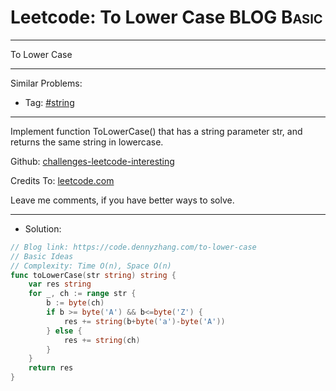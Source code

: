 * Leetcode: To Lower Case                                        :BLOG:Basic:
#+STARTUP: showeverything
#+OPTIONS: toc:nil \n:t ^:nil creator:nil d:nil
:PROPERTIES:
:type:     string
:END:
---------------------------------------------------------------------
To Lower Case
---------------------------------------------------------------------
Similar Problems:
- Tag: [[https://code.dennyzhang.com/tag/string][#string]]
---------------------------------------------------------------------
Implement function ToLowerCase() that has a string parameter str, and returns the same string in lowercase.

Github: [[https://github.com/DennyZhang/challenges-leetcode-interesting/tree/master/to-lower-case][challenges-leetcode-interesting]]

Credits To: [[https://leetcode.com/problems/to-lower-case/description/][leetcode.com]]

Leave me comments, if you have better ways to solve.
---------------------------------------------------------------------
- Solution:

#+BEGIN_SRC go
// Blog link: https://code.dennyzhang.com/to-lower-case
// Basic Ideas
// Complexity: Time O(n), Space O(n)
func toLowerCase(str string) string {
    var res string
    for _, ch := range str {
        b := byte(ch) 
        if b >= byte('A') && b<=byte('Z') {
            res += string(b+byte('a')-byte('A'))
		} else {
			res += string(ch)
		}
	}
	return res
}
#+END_SRC
